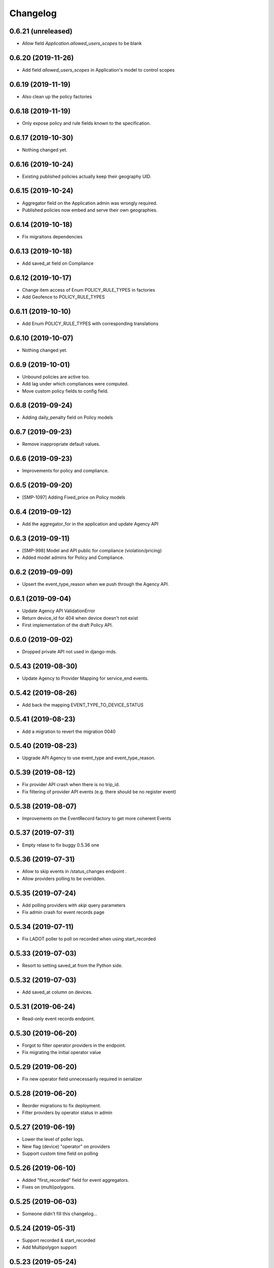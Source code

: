 Changelog
=========

0.6.21 (unreleased)
-------------------

- Allow field `Application.allowed_users_scopes` to be blank


0.6.20 (2019-11-26)
-------------------

- Add field `allowed_users_scopes` in Application's model to control scopes


0.6.19 (2019-11-19)
-------------------

- Also clean up the policy factories


0.6.18 (2019-11-19)
-------------------

- Only expose policy and rule fields known to the specification.


0.6.17 (2019-10-30)
-------------------

- Nothing changed yet.


0.6.16 (2019-10-24)
-------------------

- Existing published policies actually keep their geography UID.


0.6.15 (2019-10-24)
-------------------

- Aggregator field on the Application admin was wrongly required.
- Published policies now embed and serve their own geographies.


0.6.14 (2019-10-18)
-------------------

- Fix migraitons dependencies


0.6.13 (2019-10-18)
-------------------

- Add saved_at field on Compliance


0.6.12 (2019-10-17)
-------------------

- Change item access of Enum POLICY_RULE_TYPES in factories
- Add Geofence to POLICY_RULE_TYPES


0.6.11 (2019-10-10)
-------------------

- Add Enum POLICY_RULE_TYPES with corresponding translations


0.6.10 (2019-10-07)
-------------------

- Nothing changed yet.


0.6.9 (2019-10-01)
------------------

- Unbound policies are active too.
- Add lag under which compliances were computed.
- Move custom policy fields to config field.


0.6.8 (2019-09-24)
------------------

- Adding daily_penalty field on Policy models


0.6.7 (2019-09-23)
------------------

- Remove inappropriate default values.


0.6.6 (2019-09-23)
------------------

- Improvements for policy and compliance.


0.6.5 (2019-09-20)
------------------

- [SMP-1097] Adding Fixed_price on Policy models


0.6.4 (2019-09-12)
------------------

- Add the aggregator_for in the application and update Agency API


0.6.3 (2019-09-11)
------------------

- [SMP-998] Model and API public for compliance (violation/pricing)
- Added model admins for Policy and Compliance.


0.6.2 (2019-09-09)
------------------

- Upsert the event_type_reason when we push through the Agency API.


0.6.1 (2019-09-04)
------------------

- Update Agency API ValidationError
- Return device_id for 404 when device doesn't not exist
- First implementation of the draft Policy API.


0.6.0 (2019-09-02)
------------------

- Dropped private API not used in django-mds.


0.5.43 (2019-08-30)
-------------------

- Update Agency to Provider Mapping for service_end events.


0.5.42 (2019-08-26)
-------------------

- Add back the mapping EVENT_TYPE_TO_DEVICE_STATUS


0.5.41 (2019-08-23)
-------------------

- Add a migration to revert the migration 0040


0.5.40 (2019-08-23)
-------------------

- Upgrade API Agency to use event_type and event_type_reason.


0.5.39 (2019-08-12)
-------------------

- Fix provider API crash when there is no trip_id.
- Fix filtering of provider API events (e.g. there should be no register event)


0.5.38 (2019-08-07)
-------------------

- Improvements on the EventRecord factory to get more coherent Events


0.5.37 (2019-07-31)
-------------------

- Empty relase to fix buggy 0.5.36 one


0.5.36 (2019-07-31)
-------------------

- Allow to skip events in /status_changes endpoint .
- Allow providers polling to be overidden.

0.5.35 (2019-07-24)
-------------------

- Add polling providers with `skip` query parameters
- Fix admin crash for event records page


0.5.34 (2019-07-11)
-------------------

- Fix LADOT poller to poll on recorded when using start_recorded


0.5.33 (2019-07-03)
-------------------

- Resort to setting saved_at from the Python side.


0.5.32 (2019-07-03)
-------------------

- Add saved_at column on devices.


0.5.31 (2019-06-24)
-------------------

- Read-only event records endpoint.


0.5.30 (2019-06-20)
-------------------

- Forgot to filter operator providers in the endpoint.
- Fix migrating the initial operator value


0.5.29 (2019-06-20)
-------------------

- Fix new operator field unnecessarily required in serializer


0.5.28 (2019-06-20)
-------------------

- Reorder migrations to fix deployment.
- Filter providers by operator status in admin


0.5.27 (2019-06-19)
-------------------

- Lower the level of poller logs.
- New flag (device) "operator" on providers
- Support custom time field on polling


0.5.26 (2019-06-10)
-------------------

- Added "first_recorded" field for event aggregators.
- Fixes on (multi)polygons.


0.5.25 (2019-06-03)
-------------------

- Someone didn't fill this changelog...


0.5.24 (2019-05-31)
-------------------

- Support recorded & start_recorded
- Add Multipolygon support


0.5.23 (2019-05-24)
-------------------

- Fix compiled locales not shipped in the wheel.
- Remove device_category after deprecation.
- Fix private API optional trailing slash


0.5.22 (2019-05-22)
-------------------

- Fix migrations by reordering them.


0.5.21 (2019-05-22)
-------------------

- Deprecating Provider.device_category, will be removed in a future version.
- Added new field colors in provider model and serializer.


0.5.20 (2019-05-16)
-------------------

- Fix wheel packaging including tests but forgetting compiled locales.
- Push & pull are now labeled as "Agency API" and "Provider API".


0.5.19 (2019-04-26)
-------------------

- Fix upserting provider non-null fields.


0.5.18 (2019-04-26)
-------------------

- Fix stupid mistake in provider upsert.


0.5.17 (2019-04-26)
-------------------

- Make trailing slash optional for private API urls.
- Limit initial provider polling to a customizable number of days.


0.5.16 (2019-04-19)
-------------------

- Fix regression in the poller extracted from the management command.


0.5.15 (2019-04-19)
-------------------

- Add an aggregated "provider poll" endpoint (private and MDS 0.3.0 compliant).
- Fix admin on optional fields that were deemed required.
- Refactoring the poller for concurrent runs.
- Multiples fixes for the poller: persistent token and spec deviation robustness.


0.5.14 (2019-04-16)
-------------------

- Delete creation_date and deletion_date fields on Area and Polygon
- Fix slowness when listing vehicles on django admin
- Save a register event on device create.


0.5.13 (2019-04-12)
-------------------

- Add token authentication by specifying token in browser url
- Fix compiled translations not embedding in releases
- Events pushed by providers now take precedence over pulled ones.


0.5.12 (2019-04-05)
-------------------

- Move to an "upsert" pattern to write event pushing
- Embed compiled translations in releases
- Added new functionalities when listing on django admin site


0.5.11 (2019-03-29)
-------------------

- Fix device name bike -> bicycle for MDS compliancy


0.5.10 (2019-03-29)
-------------------

- Fix the slowness when retrieving a device via private vehicle API
- Fix with_latest_events query that is taking too much time, used in Agency API
- Fix saving in base with the wrong name for the battery field in device Telemetry
- Change wrong naming of device category, not consistent with MDS specs

0.5.9 (2019-03-28)
------------------

- Fix polling when the batch does not contain any valid data.


0.5.8 (2019-03-26)
------------------

- Invalid status changes no longer fail the whole polling.
- Work around coordinates swapping at a lower level and validate them.


0.5.7 (2019-03-21)
------------------

- Help providers to fix longitude and latitude.


0.5.6 (2019-03-20)
------------------

- Create separate RetrieveDeviceSerializer with areas methodField.


0.5.5 (2019-03-20)
------------------

- Postponed another incompatible serializer change.


0.5.4 (2019-03-20)
------------------

- Postponed RetrieveDeviceSerializer to the next release.


0.5.3 (2019-03-19)
------------------

- Gracefully handle absence of status changes in ``poll_providers`` command.
- Fix conversion of datetime objects to MDS timestamps in the APIs.
- Add provider_logo in RetrieveDeviceSerializer.
- Workaround for providers mistakenly swapping longitude and latitude in points.
- Don't fail should a provider send a 3D point.


0.5.2 (2019-03-15)
------------------

- Almost rewritten the provider poller with support for MDS 0.3.


0.5.1 (2019-03-12)
------------------

- Fix conversion of datetime objects to MDS timestamps in the APIs.
- Also take into account "battery_charged" event type from providers.


0.5.0 (2019-03-01)
------------------

- Added indexes to polygon and area models, also added alphabetical ordering for polygon and area lists
- Update agency_api to MDS 0.3.0 specs.


0.4.15 (2019-02-22)
-------------------

- Move schema utils to their own module to avoid a circular import.


0.4.14 (2019-02-15)
-------------------

- Fix schema auto-generation for range filters
- Added denormalization of battery percentage in device.


0.4.13 (2019-02-13)
-------------------

- Rename provider to provider_name, add provider_id in prv_api/devices serializer


0.4.12 (2019-02-08)
-------------------

- Refactor scopes


0.4.11 (2019-02-05)
-------------------

- Ignore area creation date by setting it in the past.


0.4.10 (2019-02-04)
-------------------

- Add device_category field on serializer.


0.4.9 (2019-02-04)
------------------

- Prototype of a "battery_ok" event type.


0.4.8 (2019-02-04)
------------------

- Add battery in prv_api/devices


0.4.7 (2019-02-01)
------------------

- Fix translating provider events to agency events.


0.4.6 (2019-01-31)
------------------

- Add Agency authentication field on Provider


0.4.5 (2019-01-29)
------------------

- prv_api: Fix filters on vehicle list
- Management command to poll provider status changes.


0.4.4 (2019-01-25)
------------------

- Add ``device_category`` to the ``Provider`` model


0.4.3 (2019-01-25)
------------------

- Improve /service_areas endpoint
- Adjust EventRecord model


0.4.2 (2019-01-24)
------------------

- Fix /prv/vehicles/ pagination


0.4.1 (2019-01-23)
------------------

- Replace GeometryField by self documenting serializer.


0.4.0 (2019-01-23)
------------------

- Add oauth2 endpoints.
- Add endpoint to generate long lived tokens.


0.3.0 (2019-01-21)
------------------

- Use Python3 Enum for enums.


0.2.2 (2019-01-21)
------------------

- Improve serializer for frontend.


0.2.1 (2019-01-18)
------------------

- Bugfix: genfixture command now only imports factory when used as package is an extra.


0.2 (2019-01-17)
----------------

- Adapt API to latest version of LADOT spec
- Split API into /mds and /prv
- Add schema auto-generation


0.1.3 (2019-01-14)
------------------

- Store logo for providers.
- Refactoring Device queryset.


0.1.2 (2019-01-10)
------------------

- Support JWT auth
- Add Provider Django model
- Add queryset filters on Device ID, type, provider, status and registration date
- Pagination on Device view


0.1.1 (2018-12-26)
------------------

- Update Area model.
- Add Polygon Django model


0.1.0 (2018-11-29)
------------------

- MDS agency API
- Swagger-style doc
- Area, Device and Telemetry Django models
